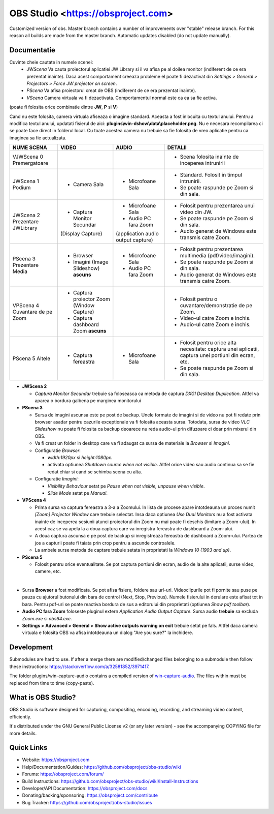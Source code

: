 OBS Studio <https://obsproject.com>
===================================

.. image:: https://github.com/Aeindus/obs-studio/actions/workflows/main.yml/badge.svg?branch=master&event=push
   :alt: OBS Studio Build Status - GitHub Actions
   :target: https://github.com/Aeindus/obs-studio/actions/workflows/main.yml?query=event%3Apush+branch%3Amaster

Customized version of obs. Master branch contains a number of improvements over "stable" release branch. For this reason all builds are made 
from the master branch.
Automatic updates disabled (do not update manually).

Documentatie
------------------

Cuvinte cheie cautate in numele scenei:
 * *JWScena*	Va cauta proiectorul aplicatiei JW Library si il va afisa pe al doilea monitor (indiferent de ce era prezentat inainte). Daca acest comportament creeaza probleme el poate fi dezactivat din *Settings > General > Projectors > Force JW projector on screen*.
 * *PScena*	Va afisa proiectorul creat de OBS (indiferent de ce era prezentat inainte).
 * *VScena*	Camera virtuala va fi dezactivata. Comportamentul normal este ca ea sa fie activa.
(poate fi folosita orice combinatie dintre **JW**, **P** si **V**)

Cand nu este folosita, camera virtuala afiseaza o imagine standard. Aceasta a fost inlocuita cu textul anului.
Pentru a modifica textul anului, updatati fisierul de aici: **plugins\\win-dshow\\data\\placeholder.png**. Nu e necesara recompilarea ci se poate face direct in folderul local. Cu toate acestea camera nu trebuie sa fie folosita de vreo aplicatie pentru ca imaginea sa fie actualizata.


.. table:: Obs scenes table
    :widths: auto
+--------------------------------+-------------------------------------------+-------------------------------------+-------------------------------------------------------------------------------------------------------+
| NUME SCENA                     | VIDEO                                     | AUDIO                               | DETALII                                                                                               |
+================================+===========================================+=====================================+=======================================================================================================+
| VJWScena 0 Premergatoare       |                                           |                                     | - Scena folosita inainte de inceperea intrunirii                                                      |
+--------------------------------+-------------------------------------------+-------------------------------------+-------------------------------------------------------------------------------------------------------+
| JWScena 1 Podium               | - Camera Sala                             | - Microfoane Sala                   | - Standard. Folosit in timpul intrunirii.                                                             |
|                                |                                           |                                     | - Se poate raspunde pe Zoom si din sala.                                                              |
+--------------------------------+-------------------------------------------+-------------------------------------+-------------------------------------------------------------------------------------------------------+
| JWScena 2 Prezentare JWLibrary | - Captura Monitor Secundar                | - Microfoane Sala                   | - Folosit pentru prezentarea unui video din JW.                                                       |
|                                | (Display Capture)                         | - Audio PC fara Zoom                | - Se poate raspunde pe Zoom si din sala.                                                              |
|                                |                                           | (application audio output capture)  | - Audio generat de Windows este transmis catre Zoom.                                                  |
+--------------------------------+-------------------------------------------+-------------------------------------+-------------------------------------------------------------------------------------------------------+
| PScena 3 Prezentare Media      | - Browser                                 | - Microfoane Sala                   | - Folosit pentru prezentarea multimedia (pdf/video/imagini).                                          |
|                                | - Imagini (Image Slideshow) **ascuns**    | - Audio PC fara Zoom                | - Se poate raspunde pe Zoom si din sala.                                                              |
|                                |                                           |                                     | - Audio generat de Windows este transmis catre Zoom.                                                  |
+--------------------------------+-------------------------------------------+-------------------------------------+-------------------------------------------------------------------------------------------------------+
| VPScena 4 Cuvantare de pe Zoom | - Captura proiector Zoom (Window Capture) |                                     | - Folosit pentru o cuvantare/demonstratie de pe Zoom.                                                 |
|                                | - Captura dashboard Zoom **ascuns**       |                                     | - Video-ul catre Zoom e inchis.                                                                       |
|                                |                                           |                                     | - Audio-ul catre Zoom e inchis.                                                                       |
+--------------------------------+-------------------------------------------+-------------------------------------+-------------------------------------------------------------------------------------------------------+
| PScena 5 Altele                | - Captura fereastra                       | - Microfoane Sala                   | - Folosit pentru orice alta necesitate: captura unei aplicatii, captura unei portiuni din ecran, etc. |
|                                |                                           |                                     | - Se poate raspunde pe Zoom si din sala.                                                              |
+--------------------------------+-------------------------------------------+-------------------------------------+-------------------------------------------------------------------------------------------------------+

* **JWScena 2**

  * *Captura Monitor Secundar* trebuie sa foloseasca ca metoda de captura *DXGI Desktop Duplication*. Altfel va aparea o bordura galbena pe marginea monitorului

* **PScena 3**

  * Sursa de imagini ascunsa este pe post de backup. Unele formate de imagini si de video nu pot fi redate prin browser asadar pentru cazurile exceptionale va fi folosita aceasta sursa. Totodata, sursa de video *VLC Slideshow* nu poate fi folosita ca backup deoarece nu reda audio-ul prin difuzoare ci doar prin mixerul din OBS.
  * Va fi creat un folder in desktop care va fi adaugat ca sursa de materiale la *Browser* si *Imagini*.
  * Configuratie *Browser*:
  
    * *width:1920px* si *height:1080px*.
    * activata optiunea *Shutdown source when not visible*. Altfel orice video sau audio continua sa se fie redat chiar si cand se schimba scena cu alta.
    
  * Configuratie *Imagini*:
    
    * *Visibility Behaviour* setat pe *Pause when not visible, unpause when visible*.
    * *Slide Mode* setat pe *Manual*.
    

* **VPScena 4** 

  * Prima sursa va captura fereastra a 3-a a Zoomului. In lista de procese apare intotdeauna un proces numit *[Zoom] Projector Window* care trebuie selectat. Insa daca optiunea *Use Dual Monitors* nu a fost activata inainte de inceperea sesiunii atunci proiectorul din Zoom nu mai poate fi deschis (limitare a Zoom-ului). In acest caz se va apela la a doua captura care va inregistra fereastra de dashboard a Zoom-ului.
  * A doua captura ascunsa e pe post de backup si inregistreaza fereastra de dashboard a Zoom-ului. Partea de jos a capturii poate fi taiata prin crop pentru a ascunde controalele.
  * La ambele surse metoda de captare trebuie setata in proprietati la *Windows 10 (1903 and up)*.
  
* **PScena 5**

  * Folosit pentru orice eventualitate. Se pot captura portiuni din ecran, audio de la alte aplicatii, surse video, camere, etc.
  
|

* Sursa **Browser** a fost modificata. Se pot afisa fisiere, foldere sau url-uri. Videoclipurile pot fi pornite sau puse pe pauza cu ajutorul butonului din bara de control (Next, Stop, Previous). Numele fisierului in derulare este afisat tot in bara. Pentru pdf-uri se poate reactiva bordura de sus a editorului din proprietati (optiunea *Show pdf toolbar*).

* **Audio PC fara Zoom** foloseste pluginul extern *Application Audio Output Capture*. Sursa audio **trebuie** sa excluda *Zoom.exe* si *obs64.exe*.

* **Settings > Advanced > General > Show active outputs warning on exit** trebuie setat pe fals. Altfel daca camera virtuala e folosita OBS va afisa intotdeauna un dialog "Are you sure?" la inchidere.

Development
-------------------

Submodules are hard to use. If after a merge there are modified/changed files belonging to a submodule then follow these instructions: https://stackoverflow.com/a/32581852/3971417.

The folder plugins/win-capture-audio contains a compiled version of `win-capture-audio <https://github.com/bozbez/win-capture-audio/>`_. The files within must be replaced from time to time (copy-paste).

What is OBS Studio?
-------------------

OBS Studio is software designed for capturing, compositing, encoding,
recording, and streaming video content, efficiently.

It's distributed under the GNU General Public License v2 (or any later
version) - see the accompanying COPYING file for more details.

Quick Links
-----------

- Website: https://obsproject.com

- Help/Documentation/Guides: https://github.com/obsproject/obs-studio/wiki

- Forums: https://obsproject.com/forum/

- Build Instructions: https://github.com/obsproject/obs-studio/wiki/Install-Instructions

- Developer/API Documentation: https://obsproject.com/docs

- Donating/backing/sponsoring: https://obsproject.com/contribute

- Bug Tracker: https://github.com/obsproject/obs-studio/issues

